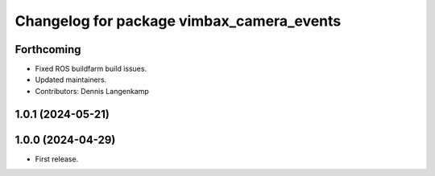 ^^^^^^^^^^^^^^^^^^^^^^^^^^^^^^^^^^^^^^^^^^
Changelog for package vimbax_camera_events
^^^^^^^^^^^^^^^^^^^^^^^^^^^^^^^^^^^^^^^^^^

Forthcoming
-----------
* Fixed ROS buildfarm build issues.
* Updated maintainers.
* Contributors: Dennis Langenkamp

1.0.1 (2024-05-21)
------------------

1.0.0 (2024-04-29)
------------------
* First release.
